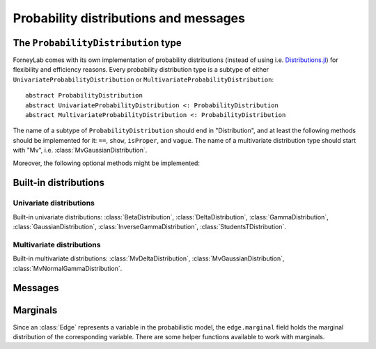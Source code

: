****************************************
 Probability distributions and messages
****************************************


The ``ProbabilityDistribution`` type
====================================

ForneyLab comes with its own implementation of probability distributions (instead of using i.e. `Distributions.jl <https://github.com/JuliaStats/Distributions.jl>`_) for flexibility and efficiency reasons. Every probability distribution type is a subtype of either ``UnivariateProbabilityDistribution`` or ``MultivariateProbabilityDistribution``::

    abstract ProbabilityDistribution
    abstract UnivariateProbabilityDistribution <: ProbabilityDistribution
    abstract MultivariateProbabilityDistribution <: ProbabilityDistribution

The name of a subtype of ``ProbabilityDistribution`` should end in "Distribution", and at least the following methods should be implemented for it: ``==``, ``show``, ``isProper``, and ``vague``. The name of a multivariate distribution type should start with "Mv", i.e. :class:`MvGaussianDistribution`.

.. function:: vague(distribution_type)

    Creates a vague 'non-informative' ``ProbabilityDistribution`` of type ``distribution_type``. For the :class:`GaussianDistribution` this means for example a distribution with maximum variance::

        non_informative_gaussian = vague(GaussianDistribution) # identical to GaussianDistribution(m=0.0, V=huge)

.. function:: isProper(p::ProbabilityDistribution)

    Returns true/false according to whether or not ``p`` is a proper probability distribution. A distribution is proper if and only if (i) the pdf/pmf is upper bounded by 1, and (ii) the integral/sum of the pdf/pmf over the entire domain equals 1.


Moreover, the following optional methods might be implemented:

.. function:: mean(p::ProbabilityDistribution)

    Returns the mean of ``p``.


.. function:: var(p::ProbabilityDistribution)

    Returns the variance of ``p``.


.. function:: sample(p::ProbabilityDistribution)

    Returns a random sample drawn from ``p``.


Built-in distributions
======================

Univariate distributions
------------------------

Built-in univariate distributions: :class:`BetaDistribution`, :class:`DeltaDistribution`, :class:`GammaDistribution`, :class:`GaussianDistribution`, :class:`InverseGammaDistribution`, :class:`StudentsTDistribution`.


.. type:: BetaDistribution

    :description:   Beta distribution (univariate)
    :parameters:    ``a > 0`` ("shape", real scalar), ``b > 0`` ("rate", real scalar)
    :construction:  ``BetaDistribution(a=1.0, b=1.0)``
    :reference:     Bishop, 2006; Pattern recognition and machine learning; appendix B

.. type:: DeltaDistribution

    :description:   Kronecker delta (``pdf(x) = δ(x-m)``)
    :parameters:    ``m`` (Any)
    :construction:  ``DeltaDistribution(m)``

    The ``DeltaDistribution`` is used to fix variables to a value, for example to capture observed data.


.. type:: GammaDistribution

    :description:   Gamma distribution (univariate)
    :parameters:    ``a > 0`` ("shape", real scalar), ``b > 0`` ("rate", real scalar)
    :construction:  ``GammaDistribution(a=1.0, b=1.0)``
    :reference:     Bishop, 2006; Pattern recognition and machine learning; appendix B


.. type:: GaussianDistribution

    :description:   Gaussian distribution (multivariate)
    :parameters:    ``m`` ("mean", real scalar), ``V`` ("variance", real scalar), ``W`` ("precision", real scalar), ``xi`` ("weighted mean", real scalar)
    :construction:  ``GaussianDistribution(m=0.0, V=1.0)`` or ``GaussianDistribution(xi=0.0, W=1.0)`` or any other valid parameter combination.
    :reference:     Bishop, 2006; Pattern recognition and machine learning; appendix B

    The Gaussian distribution can be parametrized in multiple ways. Depending on the application, a specific parametrization might be attractive from a computational point of view. The following combinations are valid: ``(m,V)``, ``(m,W)``, ``(xi,V)``, ``(xi,W)``.
    As long as ``V`` and ``W`` are non-zero, the parametrizations can be converted using:

    .. math::
        \begin{aligned}
        W &= V^{-1} \\
        ξ &= W⋅m
        \end{aligned}

    The following functions are available to facilitate parameter conversions:

    .. function:: ensureParameters!(dist::GaussianDistribution, params::Tuple{Symbol})

        Make sure that the specified parameters of ``dist`` are set and valid. Calculate them from the other (valid) parameters if required.
        Example: ``ensureParameters!(dist, (:m,:V))`` to make sure that ``dist.m`` and ``dist.V`` are set.

    .. function:: isWellDefined(dist::GaussianDistribution)

        Returns ``true`` if and only if ``dist`` has a valid parametrization.

    .. function:: isConsistent(dist::GaussianDistribution)

        Returns ``true`` if and only if ``dist`` has a consistent parametrization. If ``dist`` is 'overdetermined', this function validates that the multiple parametrizations are in agreement.

    The parameters of ``GaussianDistribution`` that are *not* used or that are not valid should be invalidated by setting them to ``NaN``. Validity of a parameter should be checked using ``isNaN(...)``.


.. type:: InverseGammaDistribution

    :description:   Inverse-gamma distribution (univariate)
    :parameters:    ``a > 0`` ("shape", real scalar), ``b > 0`` ("scale", real scalar)
    :construction:  ``InverseGammaDistribution(a=1.0, b=1.0)``
    :reference:     Korl, 2005; A factor graph approach to signal modelling, system identification and filtering; appendix A


.. type:: StudentsTDistribution

    :description:   Student's t-distribution (multivariate)
    :parameters:    ``m`` ("mean", real vector), ``lambda`` ("inverse scale", positive definite real matrix), ``nu`` ("degrees of freedom", real scalar)
    :construction:  ``StudentsTDistribution(m, lambda, nu)``
    :reference:     Bishop, 2006; Pattern recognition and machine learning; appendix B


Multivariate distributions
--------------------------

Built-in multivariate distributions: :class:`MvDeltaDistribution`, :class:`MvGaussianDistribution`, :class:`MvNormalGammaDistribution`.

.. type:: MvDeltaDistribution

    :description:   Multivariate Kronecker delta (``pdf(x) = δ(x-m)``)
    :parameters:    ``m`` (``Vector{Any}``)
    :construction:  ``MvDeltaDistribution(m)``

    Same as :class:`DeltaDistribution`, just for the multivariate case.


.. type:: MvGaussianDistribution

    :description:   Gaussian distribution (multivariate)
    :parameters:    ``m`` ("mean", real vector), ``V`` ("variance", real matrix), ``W`` ("precision", real matrix), ``xi`` ("weighted mean", real vector)
    :construction:  ``MvGaussianDistribution(m=zeros(3), V=eye(3))`` or ``MvGaussianDistribution(xi=zeros(3), W=2.0*eye(3))`` or any other valid parameter combination.
    :reference:     Bishop, 2006; Pattern recognition and machine learning; appendix B

    The parametrization options for this distribution are equal to those of :class:`GaussianDistribution`.

    The following functions are available to facilitate parameter conversions:

    .. function:: ensureParameters!(dist::MvGaussianDistribution, params::Tuple{Symbol})

        Make sure that the specified parameters of ``dist`` are set and valid. Calculate them from the other (valid) parameters if required.
        Example: ``ensureParameters!(dist, (:m,:V))`` to make sure that ``dist.m`` and ``dist.V`` are set.

    .. function:: isWellDefined(dist::MvGaussianDistribution)

        Returns ``true`` if and only if ``dist`` has a valid parametrization.

    .. function:: isConsistent(dist::MvGaussianDistribution)

        Returns ``true`` if and only if ``dist`` has a consistent parametrization. If ``dist`` is 'overdetermined', this function validates that the multiple parametrizations are in agreement.

    The parameters of ``MvGaussianDistribution`` that are *not* used or that are not valid should be invalidated using :func:`invalidate!()`. Validity of a parameter can be checked using :func:`isValid()`.


.. type:: MvNormalGammaDistribution

    :description:   Normal-gamma distribution (bivariate)
    :parameters:    ``m`` ("location", real scalar), ``beta > 0`` ("precision", real scalar), ``a`` ("shape", real scalar), ``b`` ("rate", real scalar)
    :construction:  ``MvNormalGammaDistribution(m=0.0, beta=1.0, a=1.0, b=1.0)``
    :reference:     Bishop, 2006; Pattern recognition and machine learning; appendix B



Messages
========

.. type:: Message

    ::

        type Message{T<:ProbabilityDistribution}
            payload::T
        end

    Messages are passed over edges, and carry a :class:`ProbabilityDistribution` in the ``payload`` field. A ``Message`` is usually stored on an :class:`Interface`.


Marginals
=========

.. seealso::
    **Demo:** `Marginals <https://github.com/spsbrats/ForneyLab.jl/blob/master/demo/02_marginals.ipynb>`_

Since an :class:`Edge` represents a variable in the probabilistic model, the ``edge.marginal`` field holds the marginal distribution of the corresponding variable. There are some helper functions available to work with marginals.

.. function:: calculateMarginal(edge)

    If the forward and backward messages on ``edge`` are calculated according to the sum-product rule, the marginal distribution of the variable represented by ``edge`` can be calculated from these messages. ``calculateMarginal(edge)`` calculates and returns the marginal distribution from the forward and backward messages.

.. function:: calculateMarginal!(edge)

    Identical to ``calculateMarginal(edge)``, but the calculated marginal is also written to ``edge.marginal``.


.. function:: getMarginalType(distributions...)

    Returns the type of the marginal distribution given the types of its factors (i.e. carried by forward/backward messages).
